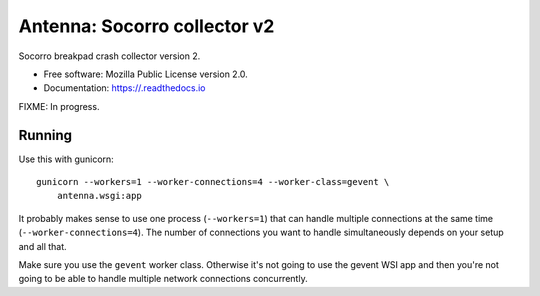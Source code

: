 =============================
Antenna: Socorro collector v2
=============================

Socorro breakpad crash collector version 2.

* Free software: Mozilla Public License version 2.0.
* Documentation: https://.readthedocs.io

FIXME: In progress.


Running
=======

Use this with gunicorn::

    gunicorn --workers=1 --worker-connections=4 --worker-class=gevent \
        antenna.wsgi:app


It probably makes sense to use one process (``--workers=1``) that can handle
multiple connections at the same time (``--worker-connections=4``). The number
of connections you want to handle simultaneously depends on your setup and all
that.

Make sure you use the ``gevent`` worker class. Otherwise it's not going to
use the gevent WSI app and then you're not going to be able to handle multiple
network connections concurrently.
